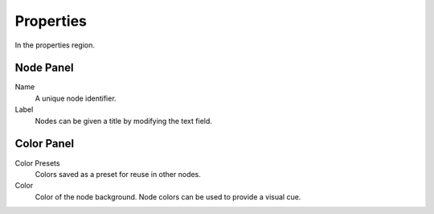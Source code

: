 
**********
Properties
**********

In the properties region.


Node Panel
==========

Name
   A unique node identifier.
Label
   Nodes can be given a title by modifying the text field.


Color Panel
===========

Color Presets
   Colors saved as a preset for reuse in other nodes.
Color
   Color of the node background. Node colors can be used to provide a visual cue.
